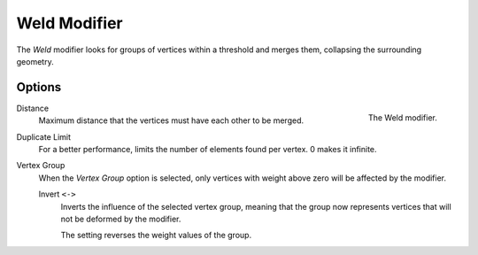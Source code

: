 .. _bpy.types.WeldModifier:

*************
Weld Modifier
*************

The *Weld* modifier looks for groups of vertices within a threshold and merges them,
collapsing the surrounding geometry.


Options
=======

.. figure:: /images/modeling_modifiers_generate_weld_panel.png
   :align: right

   The Weld modifier.

Distance
   Maximum distance that the vertices must have each other to be merged.

Duplicate Limit
   For a better performance, limits the number of elements found per vertex.
   0 makes it infinite.

Vertex Group
   When the *Vertex Group* option is selected, only vertices with weight above zero will be affected by the modifier.

   Invert ``<->``
      Inverts the influence of the selected vertex group, meaning that the group
      now represents vertices that will not be deformed by the modifier.

      The setting reverses the weight values of the group.
